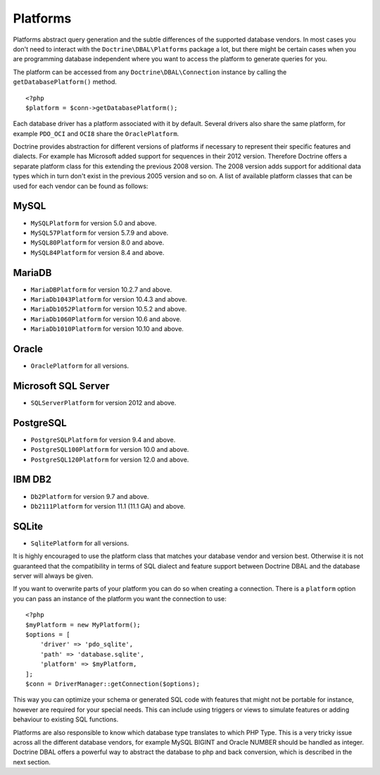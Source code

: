 Platforms
=========

Platforms abstract query generation and the subtle differences of
the supported database vendors. In most cases you don't need to
interact with the ``Doctrine\DBAL\Platforms`` package a lot, but
there might be certain cases when you are programming database
independent where you want to access the platform to generate
queries for you.

The platform can be accessed from any ``Doctrine\DBAL\Connection``
instance by calling the ``getDatabasePlatform()`` method.

::

    <?php
    $platform = $conn->getDatabasePlatform();

Each database driver has a platform associated with it by default.
Several drivers also share the same platform, for example ``PDO_OCI``
and ``OCI8`` share the ``OraclePlatform``.

Doctrine provides abstraction for different versions of platforms
if necessary to represent their specific features and dialects.
For example has Microsoft added support for sequences in their 2012
version. Therefore Doctrine offers a separate platform class for this
extending the previous 2008 version. The 2008 version adds support
for additional data types which in turn don't exist in the previous
2005 version and so on.
A list of available platform classes that can be used for each vendor
can be found as follows:

MySQL
^^^^^

-  ``MySQLPlatform`` for version 5.0 and above.
-  ``MySQL57Platform`` for version 5.7.9 and above.
-  ``MySQL80Platform`` for version 8.0 and above.
-  ``MySQL84Platform`` for version 8.4 and above.

MariaDB
^^^^^

-  ``MariaDBPlatform`` for version 10.2.7 and above.
-  ``MariaDb1043Platform`` for version 10.4.3 and above.
-  ``MariaDb1052Platform`` for version 10.5.2 and above.
-  ``MariaDb1060Platform`` for version 10.6 and above.
-  ``MariaDb1010Platform`` for version 10.10 and above.

Oracle
^^^^^^

-  ``OraclePlatform`` for all versions.

Microsoft SQL Server
^^^^^^^^^^^^^^^^^^^^

-  ``SQLServerPlatform`` for version 2012 and above.

PostgreSQL
^^^^^^^^^^

-  ``PostgreSQLPlatform`` for version 9.4 and above.
-  ``PostgreSQL100Platform`` for version 10.0 and above.
-  ``PostgreSQL120Platform`` for version 12.0 and above.

IBM DB2
^^^^^^^

-  ``Db2Platform`` for version 9.7 and above.
-  ``Db2111Platform`` for version 11.1 (11.1 GA) and above.

SQLite
^^^^^^

-  ``SqlitePlatform`` for all versions.

It is highly encouraged to use the platform class that matches your
database vendor and version best. Otherwise it is not guaranteed
that the compatibility in terms of SQL dialect and feature support
between Doctrine DBAL and the database server will always be given.

If you want to overwrite parts of your platform you can do so when
creating a connection. There is a ``platform`` option you can pass
an instance of the platform you want the connection to use:

::

    <?php
    $myPlatform = new MyPlatform();
    $options = [
        'driver' => 'pdo_sqlite',
        'path' => 'database.sqlite',
        'platform' => $myPlatform,
    ];
    $conn = DriverManager::getConnection($options);

This way you can optimize your schema or generated SQL code with
features that might not be portable for instance, however are
required for your special needs. This can include using triggers or
views to simulate features or adding behaviour to existing SQL
functions.

Platforms are also responsible to know which database type
translates to which PHP Type. This is a very tricky issue across
all the different database vendors, for example MySQL BIGINT and
Oracle NUMBER should be handled as integer. Doctrine DBAL offers a
powerful way to abstract the database to php and back conversion,
which is described in the next section.
